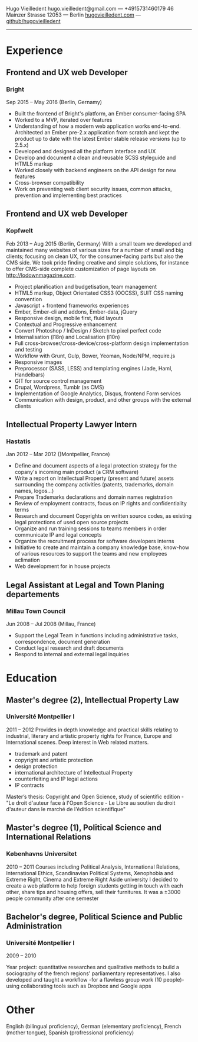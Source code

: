 Hugo Vieilledent
hugo.vieilledent@gmail.com  — +4915731460179
46 Mainzer Strasse 12053 — Berlin
[[http://hugovieilledent.com][hugovieilledent.com]] — [[https://github.com/hugovieilledent][github/hugovieilledent]]

------
* Experience
** Frontend and UX web Developer
*** Bright
Sep 2015 – May 2016 (Berlin, Gernamy)
- Built the frontend of Bright's platform, an Ember consumer-facing SPA
- Worked to a MVP, iterated over features
- Understanding of how a modern web application works end-to-end. Architected an Ember pre-2.x application from scratch and kept the product up to date with the latest Ember stable release versions (up to 2.5.x)
- Developed and designed all the platform interface and UX
- Develop and document a clean and reusable SCSS styleguide and HTML5 markup
- Worked closely with backend engineers on the API design for new features
- Cross-browser compatibility
- Work on preventing web client security issues, common attacks, prevention and implementing best practices

** Frontend and UX web Developer
*** Kopfwelt
Feb 2013 – Aug 2015 (Berlin, Germany)
With a small team we developed and maintained many websites of various sizes for a number of small and big clients; focusing on clean UX, for the consumer-facing parts but also the CMS side. We took pride finding creative and simple solutions, for instance to offer CMS-side complete customization of page layouts on http://lodownmagazine.com.
- Project planification and budgetisation, team management
- HTML5 markup, Object Orientated CSS3 (OOCSS), SUIT CSS naming convention
- Javascript + frontend frameworks experiences
- Ember, Ember-cli and addons, Ember-data, jQuery
- Responsive design, mobile first, fluid layouts
- Contextual and Progressive enhancement
- Convert Photoshop / InDesign / Sketch to pixel perfect code
- Internalisation (l18n) and Localisation (l10n)
- Full cross-browser/cross-device/cross-platform design implementation and testing
- Workflow with Grunt, Gulp, Bower, Yeoman, Node/NPM, require.js
- Responsive images
- Preprocessor (SASS, LESS) and templating engines (Jade, Haml, Handelbars)
- GIT for source control management
- Drupal, Wordpress, Tumblr (as CMS)
- Implementation of Google Analytics, Disqus, frontend Form services
- Communication with design, product, and other groups with the external clients 

** Intellectual Property Lawyer Intern
*** Hastatis
Jan 2012 – Mar 2012 ()Montpellier, France)
- Define and document aspects of a legal protection strategy for the copany's incoming main product (a CRM software)
- Write a report on Intellectual Property (present and future) assets surrounding the company activities (patents, trademarks, domain names, logos...)
- Prepare Trademarks declarations and domain names registration
- Review of employment contracts, focus on IP rights and confidentiality terms
- Research and document Copyrights on written source codes, as existing legal protections of used open source projects
- Organize and run training sessions to teams members in order communicate IP and legal concepts
- Organize the recruitment process for software developers interns
- Initiative to create and maintain a company knowledge base, know-how of various resources to support the teams and new employees aclimation
- Web development for in house projects 

** Legal Assistant at Legal and Town Planing departements
*** Millau Town Council
Jun 2008 – Jul 2008 (Millau, France)
- Support the Legal Team in functions including administrative tasks, correspondence, document generation
- Conduct legal research and draft documents
- Respond to internal and external legal inquiries 

* Education
** Master's degree (2), Intellectual Property Law
*** Université Montpellier I
2011 – 2012
Provides in depth knowledge and practical skills relating to industrial, literary and artistic property rights for France, Europe and International scenes. Deep interest in Web related matters.
- trademark and patent
- copyright and artistic protection
- design protection
- international architecture of Intellectual Property
- counterfeiting and IP legal actions
- IP contracts
Master’s thesis: Copyright and Open Science, study of scientific edition - "Le droit d'auteur face à l'Open Science - Le Libre au soutien du droit d'auteur dans le marché de l'édition scientifique" 


** Master's degree (1), Political Science and International Relations
*** Københavns Universitet
2010 – 2011
Courses including Political Analysis, International Relations, International Ethics, Scandinavian Political Systems, Xenophobia and Extreme Right, Cinema and Extreme Right
Aside university I decided to create a web platform to help foreign
students getting in touch with each other, share tips and housing
offers, sell their furnitures. It was a ±3000 people community after
one semester 



** Bachelor's degree, Political Science and Public Administration
*** Université Montpellier I
2009 – 2010

Year project: quantitative researches and qualitative methods‎ to build
a sociography of the french regions' parliamentary representatives. I
also developed and taught a workflow -for a flawless group work (10
people)- using collaborating tools such as Dropbox and Google apps 

* Other
English (bilingual proficiency), German (elementary proficiency),
French (mother tongue), Spanish (profressional proficiency)

